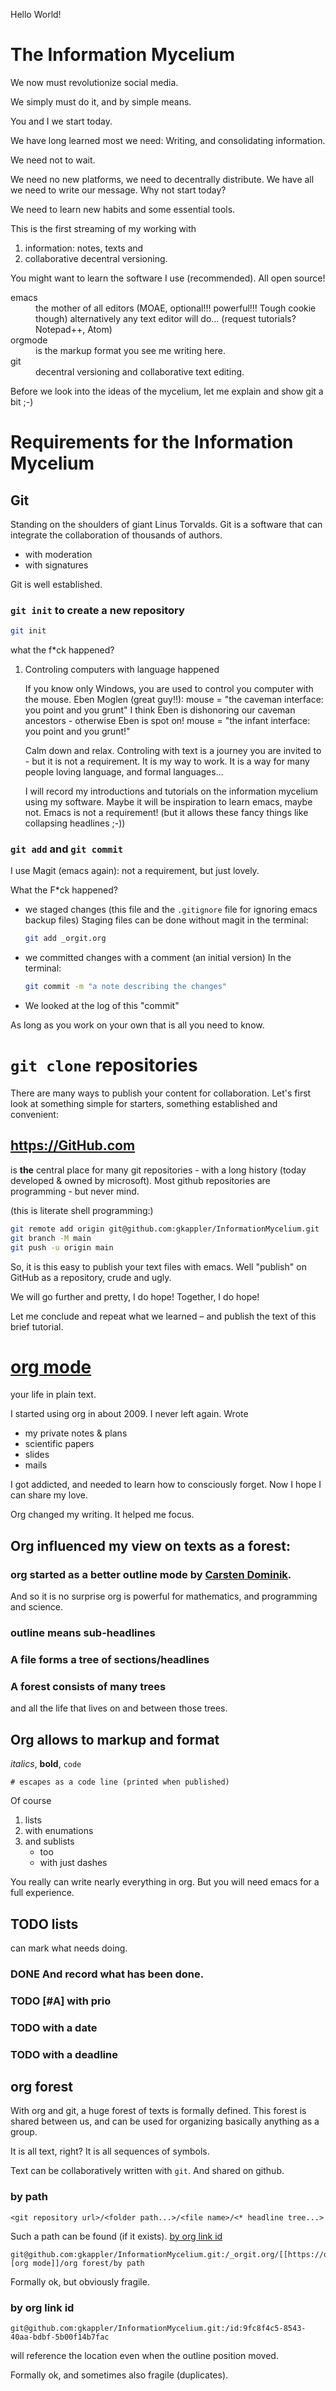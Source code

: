 Hello World!

* The Information Mycelium
:PROPERTIES:
:CLOCK_LAST: [2021-01-29 Fr 00:31]
:END:
:LOGBOOK:
CLOCK: [2021-01-29 Fr 00:22]--[2021-01-29 Fr 00:31] =>  0:09
:END:
We now must revolutionize social media.

We simply must do it,
and by simple means.

You and I
we start today.

We have long learned most we need:
Writing, and consolidating information.

We need not to wait.

We need no new platforms,
we need to decentrally distribute.
We have all we need to write our message.
Why not start today?

We need to learn new habits and some essential tools.


This is the first streaming of my working with
1. information: notes, texts and
2. collaborative decentral versioning.

You might want to learn the software I use (recommended).
All open source!
- emacs :: the mother of all editors (MOAE, optional!!! powerful!!! Tough cookie though)
  alternatively any text editor will do...
  (request tutorials? Notepad++, Atom)
- orgmode :: is the markup format you see me writing here.
- git :: decentral versioning and collaborative text editing.

Before we look into the ideas of the mycelium, let me explain and show git a bit ;-)

* Requirements for the Information Mycelium
** Git
:PROPERTIES:
:CLOCK_LAST: [2021-01-26 Di 12:30]
:END:
:LOGBOOK:
CLOCK: [2021-01-20 Mi 12:44]--[2021-01-26 Di 12:30] => 143:46
:END:
Standing on the shoulders of giant Linus Torvalds.
Git is a software that can integrate the collaboration of thousands of authors.
- with moderation
- with signatures

Git is well established.

*** =git init= to create a new repository
:PROPERTIES:
:CLOCK_LAST: [2021-01-26 Di 12:38]
:END:
:LOGBOOK:
CLOCK: [2021-01-26 Di 12:35]--[2021-01-26 Di 12:38] =>  0:03
CLOCK: [2021-01-26 Di 12:30]--[2021-01-26 Di 12:33] =>  0:03
:END:
#+begin_src sh
git init
#+end_src

#+results:
:results:
Initialized empty Git repository in /home/gregor/dev/julia/OrGitBot/repositories/InformationMycelium/.git/
:end:

what the f*ck happened?
**** Controling computers with language happened
:PROPERTIES:
:CLOCK_LAST: [2021-01-26 Di 12:35]
:END:
:LOGBOOK:
CLOCK: [2021-01-26 Di 12:33]--[2021-01-26 Di 12:35] =>  0:02
:END:
If you know only Windows, you are used to control you computer with the mouse.
Eben Moglen (great guy!!): mouse = "the caveman interface: you point and you grunt"
I think Eben is dishonoring our caveman ancestors - otherwise Eben is spot on!
mouse = "the infant interface: you point and you grunt!"

Calm down and relax. Controling with text is a journey you are invited to - but it is not a requirement.
It is my way to work.
It is a way for many people loving language, and formal languages...

I will record my introductions and tutorials on the information mycelium using my software.
Maybe it will be inspiration to learn emacs, maybe not.
Emacs is not a requirement!
(but it allows these fancy things like collapsing headlines ;-))
*** =git add= and =git commit=
:PROPERTIES:
:CLOCK_LAST: [2021-01-28 Do 23:48]
:END:
:LOGBOOK:
CLOCK: [2021-01-26 Di 12:38]--[2021-01-28 Do 23:48] => 59:10
:END:
I use Magit (emacs again): not a requirement, but just lovely.

What the F*ck happened?
- we staged changes (this file and the =.gitignore= file for ignoring emacs backup files)
  Staging files can be done without magit in the terminal:
  #+begin_src sh
  git add _orgit.org
  #+end_src
- we committed changes with a comment (an initial version)
  In the terminal:
  #+begin_src sh
  git commit -m "a note describing the changes"
  #+end_src
- We looked at the log of this "commit"

As long as you work on your own that is all you need to know.
* =git clone= repositories
:PROPERTIES:
:CLOCK_LAST: [2021-01-29 Fr 18:45]
:END:
:LOGBOOK:
CLOCK: [2021-01-29 Fr 18:34]--[2021-01-29 Fr 18:45] =>  0:11
:END:
There are many ways to publish your content for collaboration.
Let's first look at something simple for starters, something established and convenient:
** https://GitHub.com
:PROPERTIES:
:CLOCK_LAST: [2021-01-29 Fr 18:56]
:END:
:LOGBOOK:
CLOCK: [2021-01-29 Fr 18:45]--[2021-01-29 Fr 18:56] =>  0:11
:END:
is *the* central place for many git repositories - with a long history (today developed & owned by microsoft).
Most github repositories are programming - but never mind.

(this is literate shell programming:)
#+begin_src sh
git remote add origin git@github.com:gkappler/InformationMycelium.git
git branch -M main
git push -u origin main
#+end_src

#+results:
:results:
Branch 'main' set up to track remote branch 'main' from 'origin'.
:end:

So, it is this easy to publish your text files with emacs.
Well "publish" on GitHub as a repository, crude and ugly.

We will go further and pretty, I do hope!
Together, I do hope!

Let me conclude and repeat what we learned --
and publish the text of this brief tutorial.
* [[https://orgmode.org][org mode]]
:PROPERTIES:
:CLOCK_LAST: [2021-01-29 Fr 19:19]
:END:
:LOGBOOK:
CLOCK: [2021-01-29 Fr 19:16]--[2021-01-29 Fr 19:19] =>  0:03
CLOCK: [2021-01-29 Fr 19:10]--[2021-01-29 Fr 19:12] =>  0:02
CLOCK: [2021-01-29 Fr 18:56]--[2021-01-29 Fr 19:06] =>  0:10
:END:
your life in plain text.

I started using org in about 2009.
I never left again.
Wrote
- my private notes & plans
- scientific papers
- slides
- mails

I got addicted, and needed to learn how to consciously forget.
Now I hope I can share my love.

Org changed my writing.
It helped me focus.
** Org influenced my view on texts as a forest:
*** org started as a better outline mode by [[http://google.at/?q=Carsten Dominik&hl=en&as_vis=1&as_sdt=2001&as_sdtp=on][Carsten Dominik]].
And so it is no surprise org is powerful for mathematics, and programming and science.

*** outline means sub-headlines
*** A file forms a tree of sections/headlines
*** A forest consists of many trees
and all the life that lives on and between those trees.

** Org allows to markup and format
:PROPERTIES:
:CLOCK_LAST: [2021-01-29 Fr 19:16]
:END:
:LOGBOOK:
CLOCK: [2021-01-29 Fr 19:12]--[2021-01-29 Fr 19:16] =>  0:04
CLOCK: [2021-01-29 Fr 19:06]--[2021-01-29 Fr 19:10] =>  0:04
:END:
/italics/, *bold*, =code=
# comments (not printed when published)
: # escapes as a code line (printed when published)

Of course
1. lists
2. with enumations
3. and sublists
   - too
   - with just dashes

You really can write nearly everything in org.
But you will need emacs for a full experience.

** TODO lists
can mark what needs doing.
*** DONE And record what has been done.
*** TODO [#A] with prio
*** TODO with a date
SCHEDULED: <2021-01-29 Fr>
*** TODO with a deadline
DEADLINE: <2021-01-29 Fr>
** org forest
:LOGBOOK:
CLOCK: [2021-01-29 Fr 19:19]
:END:
With org and git, a huge forest of texts is formally defined.
This forest is shared between us, and can be used for organizing basically anything as a group.

It is all text, right?
It is all sequences of symbols.

Text can be collaboratively written with =git=.
And shared on github.

*** by path
: <git repository url>/<folder path...>/<file name>/<* headline tree...>
Such a path can be found (if it exists).
[[id:9fc8f4c5-8543-40aa-bdbf-5b00f14b7fac][by org link id]]

: git@github.com:gkappler/InformationMycelium.git:/_orgit.org/[[https://orgmode.org][org mode]]/org forest/by path

Formally ok, but obviously fragile.
*** by org link id
:PROPERTIES:
:ID:       9fc8f4c5-8543-40aa-bdbf-5b00f14b7fac
:END:
: git@github.com:gkappler/InformationMycelium.git:/id:9fc8f4c5-8543-40aa-bdbf-5b00f14b7fac
will reference the location even when the outline position moved.

Formally ok, and sometimes also fragile (duplicates).
